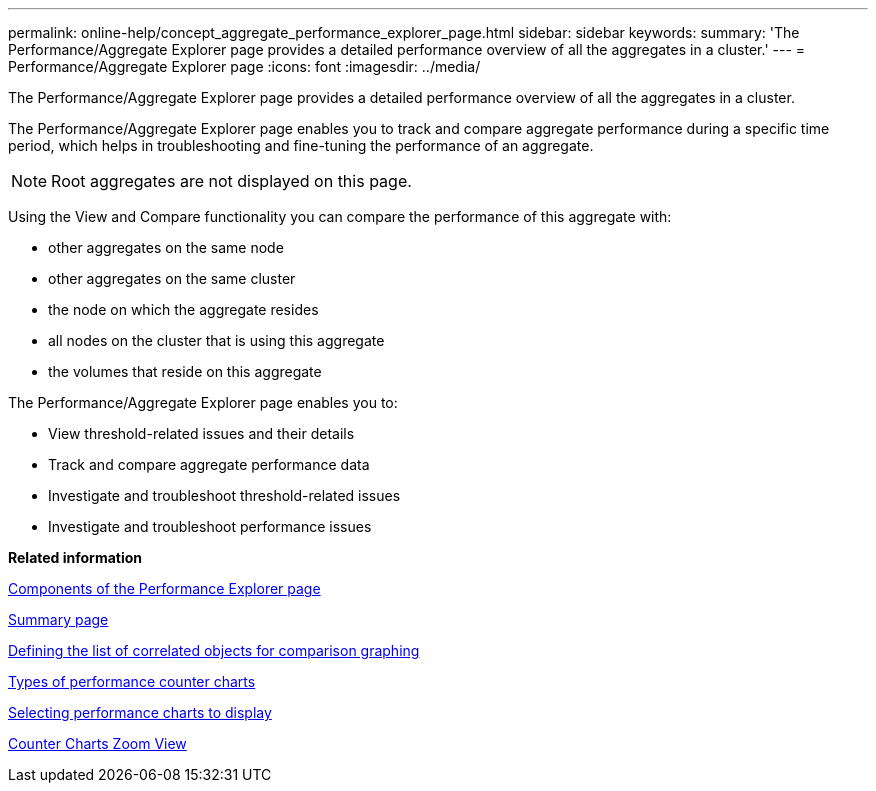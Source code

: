 ---
permalink: online-help/concept_aggregate_performance_explorer_page.html
sidebar: sidebar
keywords: 
summary: 'The Performance/Aggregate Explorer page provides a detailed performance overview of all the aggregates in a cluster.'
---
= Performance/Aggregate Explorer page
:icons: font
:imagesdir: ../media/

[.lead]
The Performance/Aggregate Explorer page provides a detailed performance overview of all the aggregates in a cluster.

The Performance/Aggregate Explorer page enables you to track and compare aggregate performance during a specific time period, which helps in troubleshooting and fine-tuning the performance of an aggregate.

[NOTE]
====
Root aggregates are not displayed on this page.
====

Using the View and Compare functionality you can compare the performance of this aggregate with:

* other aggregates on the same node
* other aggregates on the same cluster
* the node on which the aggregate resides
* all nodes on the cluster that is using this aggregate
* the volumes that reside on this aggregate

The Performance/Aggregate Explorer page enables you to:

* View threshold-related issues and their details
* Track and compare aggregate performance data
* Investigate and troubleshoot threshold-related issues
* Investigate and troubleshoot performance issues

*Related information*

xref:concept_components_of_the_performance_explorer_page.adoc[Components of the Performance Explorer page]

xref:reference_summary_page_opm.adoc[Summary page]

xref:task_defining_the_list_of_correlated_objects_for_comparison_graphing.adoc[Defining the list of correlated objects for comparison graphing]

xref:reference_types_of_performance_counter_charts.adoc[Types of performance counter charts]

xref:task_selecting_performance_charts_to_display.adoc[Selecting performance charts to display]

xref:concept_counter_charts_zoom_view.adoc[Counter Charts Zoom View]
